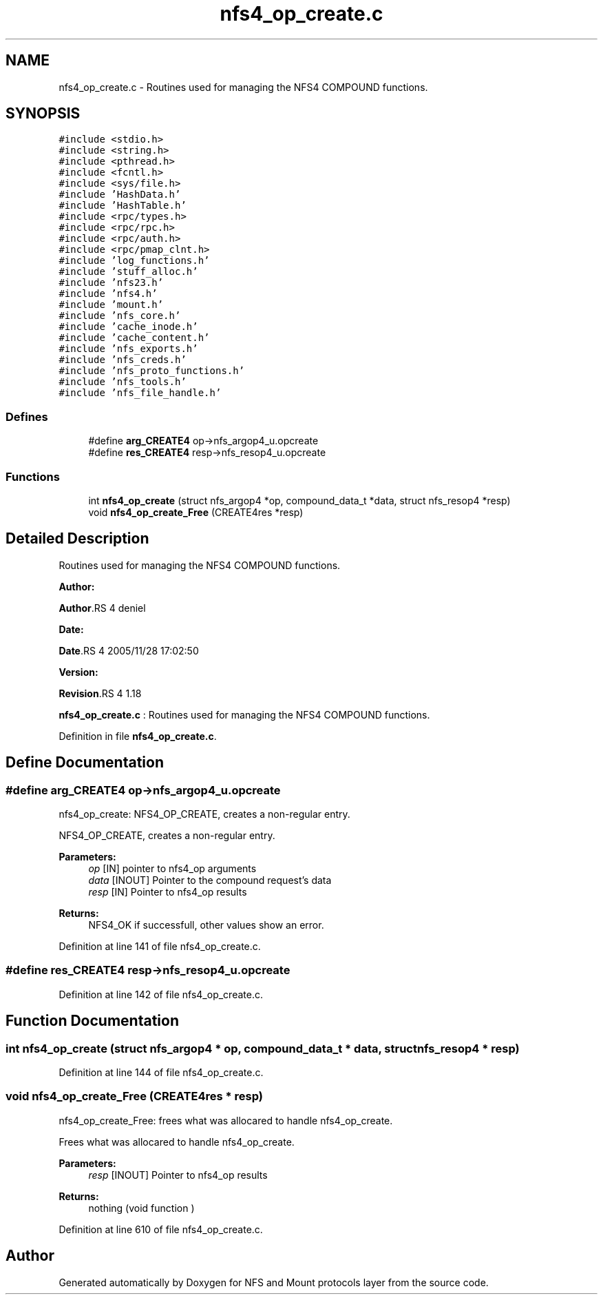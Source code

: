 .TH "nfs4_op_create.c" 3 "31 Mar 2009" "Version 0.1" "NFS and Mount protocols layer" \" -*- nroff -*-
.ad l
.nh
.SH NAME
nfs4_op_create.c \- Routines used for managing the NFS4 COMPOUND functions.  

.PP
.SH SYNOPSIS
.br
.PP
\fC#include <stdio.h>\fP
.br
\fC#include <string.h>\fP
.br
\fC#include <pthread.h>\fP
.br
\fC#include <fcntl.h>\fP
.br
\fC#include <sys/file.h>\fP
.br
\fC#include 'HashData.h'\fP
.br
\fC#include 'HashTable.h'\fP
.br
\fC#include <rpc/types.h>\fP
.br
\fC#include <rpc/rpc.h>\fP
.br
\fC#include <rpc/auth.h>\fP
.br
\fC#include <rpc/pmap_clnt.h>\fP
.br
\fC#include 'log_functions.h'\fP
.br
\fC#include 'stuff_alloc.h'\fP
.br
\fC#include 'nfs23.h'\fP
.br
\fC#include 'nfs4.h'\fP
.br
\fC#include 'mount.h'\fP
.br
\fC#include 'nfs_core.h'\fP
.br
\fC#include 'cache_inode.h'\fP
.br
\fC#include 'cache_content.h'\fP
.br
\fC#include 'nfs_exports.h'\fP
.br
\fC#include 'nfs_creds.h'\fP
.br
\fC#include 'nfs_proto_functions.h'\fP
.br
\fC#include 'nfs_tools.h'\fP
.br
\fC#include 'nfs_file_handle.h'\fP
.br

.SS "Defines"

.in +1c
.ti -1c
.RI "#define \fBarg_CREATE4\fP   op->nfs_argop4_u.opcreate"
.br
.ti -1c
.RI "#define \fBres_CREATE4\fP   resp->nfs_resop4_u.opcreate"
.br
.in -1c
.SS "Functions"

.in +1c
.ti -1c
.RI "int \fBnfs4_op_create\fP (struct nfs_argop4 *op, compound_data_t *data, struct nfs_resop4 *resp)"
.br
.ti -1c
.RI "void \fBnfs4_op_create_Free\fP (CREATE4res *resp)"
.br
.in -1c
.SH "Detailed Description"
.PP 
Routines used for managing the NFS4 COMPOUND functions. 

\fBAuthor:\fP
.RS 4
.RE
.PP
\fBAuthor\fP.RS 4
deniel 
.RE
.PP
\fBDate:\fP
.RS 4
.RE
.PP
\fBDate\fP.RS 4
2005/11/28 17:02:50 
.RE
.PP
\fBVersion:\fP
.RS 4
.RE
.PP
\fBRevision\fP.RS 4
1.18 
.RE
.PP
\fBnfs4_op_create.c\fP : Routines used for managing the NFS4 COMPOUND functions. 
.PP
Definition in file \fBnfs4_op_create.c\fP.
.SH "Define Documentation"
.PP 
.SS "#define arg_CREATE4   op->nfs_argop4_u.opcreate"
.PP
nfs4_op_create: NFS4_OP_CREATE, creates a non-regular entry.
.PP
NFS4_OP_CREATE, creates a non-regular entry.
.PP
\fBParameters:\fP
.RS 4
\fIop\fP [IN] pointer to nfs4_op arguments 
.br
\fIdata\fP [INOUT] Pointer to the compound request's data 
.br
\fIresp\fP [IN] Pointer to nfs4_op results
.RE
.PP
\fBReturns:\fP
.RS 4
NFS4_OK if successfull, other values show an error. 
.RE
.PP

.PP
Definition at line 141 of file nfs4_op_create.c.
.SS "#define res_CREATE4   resp->nfs_resop4_u.opcreate"
.PP
Definition at line 142 of file nfs4_op_create.c.
.SH "Function Documentation"
.PP 
.SS "int nfs4_op_create (struct nfs_argop4 * op, compound_data_t * data, struct nfs_resop4 * resp)"
.PP
Definition at line 144 of file nfs4_op_create.c.
.SS "void nfs4_op_create_Free (CREATE4res * resp)"
.PP
nfs4_op_create_Free: frees what was allocared to handle nfs4_op_create.
.PP
Frees what was allocared to handle nfs4_op_create.
.PP
\fBParameters:\fP
.RS 4
\fIresp\fP [INOUT] Pointer to nfs4_op results
.RE
.PP
\fBReturns:\fP
.RS 4
nothing (void function ) 
.RE
.PP

.PP
Definition at line 610 of file nfs4_op_create.c.
.SH "Author"
.PP 
Generated automatically by Doxygen for NFS and Mount protocols layer from the source code.
